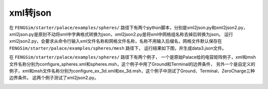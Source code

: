--------------------
xml转json
--------------------

在 ``FENGSim/starter/palace/examples/spheres/`` 路径下有两个python脚本，分别是xml2json.py和xml2json2.py，
xml2json.py是原封不动将xml中字典格式转换为json，xml2json2.py是将xml中网格组名称去掉后转换为json。
运行xml2json2.py，会要求从命令行输入xml文件名称和网格文件名称，名称不用输入后缀名，网格文件默认保存在 ``FENGSim/starter/palace/examples/spheres/mesh`` 路径下，
运行结果如下图，并生成data3.json文件。

.. image:: fig/palace_2.png
   :scale: 50 %
   :alt: alternate text
   :align: center

在 ``FENGSim/starter/palace/examples/spheres/`` 路径下有两个例子，
一个是原始Palace给的电容矩阵例子，xml和msh文件名称分别为configure_spheres.xml和spheres.msh，这个例子中用了Ground和Terminal的边界条件，
另外一个是自定义的例子，xml和msh文件名称分别为configure_ex_3d.xml和ex_3d.msh，这个例子中测试了Ground、Terminal、ZeroCharge三种边界条件。
这两个例子测试了xml2json2.py。

.. image:: fig/palace_3.png
   :scale: 50 %
   :alt: alternate text
   :align: center
